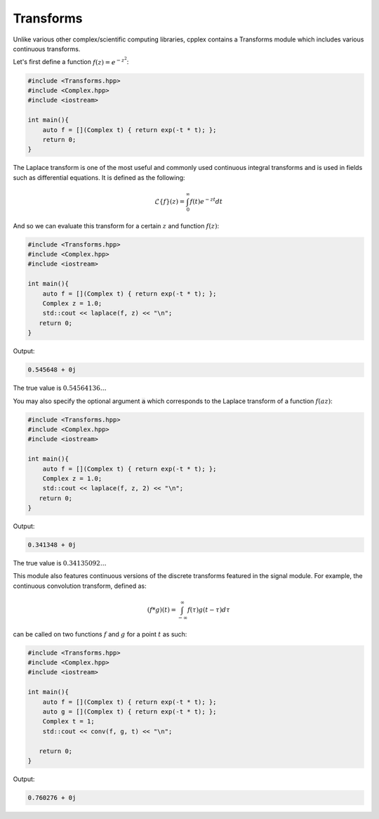 Transforms
=====

Unlike various other complex/scientific computing libraries, cpplex contains a Transforms module which includes various continuous transforms.

Let's first define a function :math:`f(z) = e^{-z^2}`:

.. code-block:: cpp

    #include <Transforms.hpp>
    #include <Complex.hpp>
    #include <iostream>

    int main(){
        auto f = [](Complex t) { return exp(-t * t); };
        return 0; 
    }

The Laplace transform is one of the most useful and commonly used continuous integral transforms and is used in fields such as differential equations. It is defined as the following:

.. math::
   \mathcal{L}\{f\}(z) = \int_{0}^{\infty}f(t)e^{-zt}dt

And so we can evaluate this transform for a certain :math:`z` and function :math:`f(z)`:

.. code-block:: cpp

    #include <Transforms.hpp>
    #include <Complex.hpp>
    #include <iostream>
    
    int main(){
        auto f = [](Complex t) { return exp(-t * t); };
        Complex z = 1.0; 
        std::cout << laplace(f, z) << "\n";
       return 0;
    }

Output:

.. code-block:: cpp

    0.545648 + 0j


The true value is :math:`0.54564136 \ldots`

You may also specify the optional argument :code:`a` which corresponds to the Laplace transform of a function :math:`f(az)`:

.. code-block:: cpp

    #include <Transforms.hpp>
    #include <Complex.hpp>
    #include <iostream>
    
    int main(){
        auto f = [](Complex t) { return exp(-t * t); };
        Complex z = 1.0; 
        std::cout << laplace(f, z, 2) << "\n";
       return 0;
    }

Output:

.. code-block:: cpp

    0.341348 + 0j

The true value is :math:`0.34135092 \ldots`

This module also features continuous versions of the discrete transforms featured in the signal module. For example, the continuous convolution transform, defined as:

.. math::

    (f * g)(t) = \int_{-\infty}^{\infty}f(\tau)g(t - \tau)d\tau

can be called on two functions :math:`f` and :math:`g` for a point :math:`t` as such:

.. code-block:: cpp

    #include <Transforms.hpp>
    #include <Complex.hpp>
    #include <iostream>

    int main(){
        auto f = [](Complex t) { return exp(-t * t); };
        auto g = [](Complex t) { return exp(-t * t); };
        Complex t = 1; 
        std::cout << conv(f, g, t) << "\n";

       return 0;
    }

Output:

.. code-block:: cpp

    0.760276 + 0j